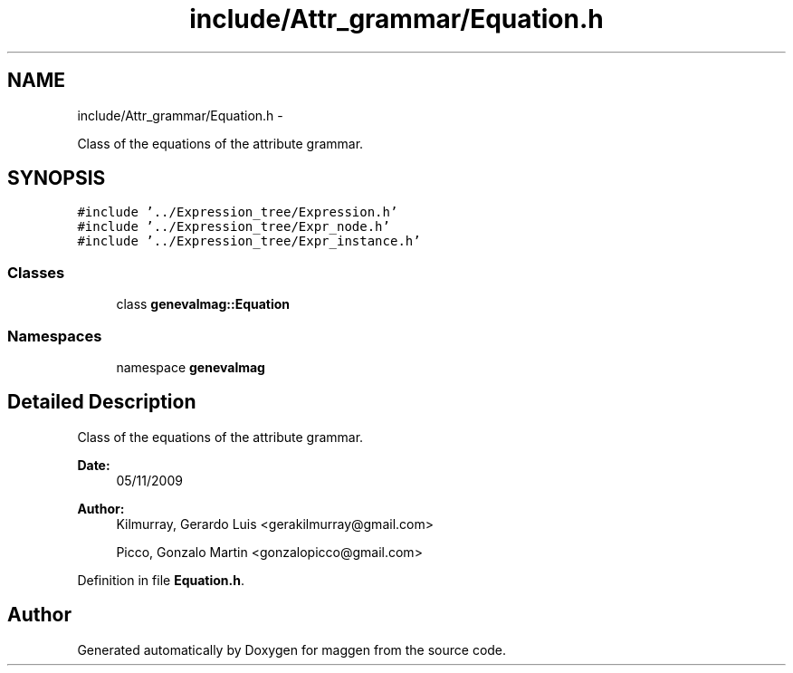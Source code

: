 .TH "include/Attr_grammar/Equation.h" 3 "4 Sep 2010" "Version 1.0" "maggen" \" -*- nroff -*-
.ad l
.nh
.SH NAME
include/Attr_grammar/Equation.h \- 
.PP
Class of the equations of the attribute grammar.  

.SH SYNOPSIS
.br
.PP
\fC#include '../Expression_tree/Expression.h'\fP
.br
\fC#include '../Expression_tree/Expr_node.h'\fP
.br
\fC#include '../Expression_tree/Expr_instance.h'\fP
.br

.SS "Classes"

.in +1c
.ti -1c
.RI "class \fBgenevalmag::Equation\fP"
.br
.in -1c
.SS "Namespaces"

.in +1c
.ti -1c
.RI "namespace \fBgenevalmag\fP"
.br
.in -1c
.SH "Detailed Description"
.PP 
Class of the equations of the attribute grammar. 

\fBDate:\fP
.RS 4
05/11/2009 
.RE
.PP
\fBAuthor:\fP
.RS 4
Kilmurray, Gerardo Luis <gerakilmurray@gmail.com> 
.PP
Picco, Gonzalo Martin <gonzalopicco@gmail.com> 
.RE
.PP

.PP
Definition in file \fBEquation.h\fP.
.SH "Author"
.PP 
Generated automatically by Doxygen for maggen from the source code.
